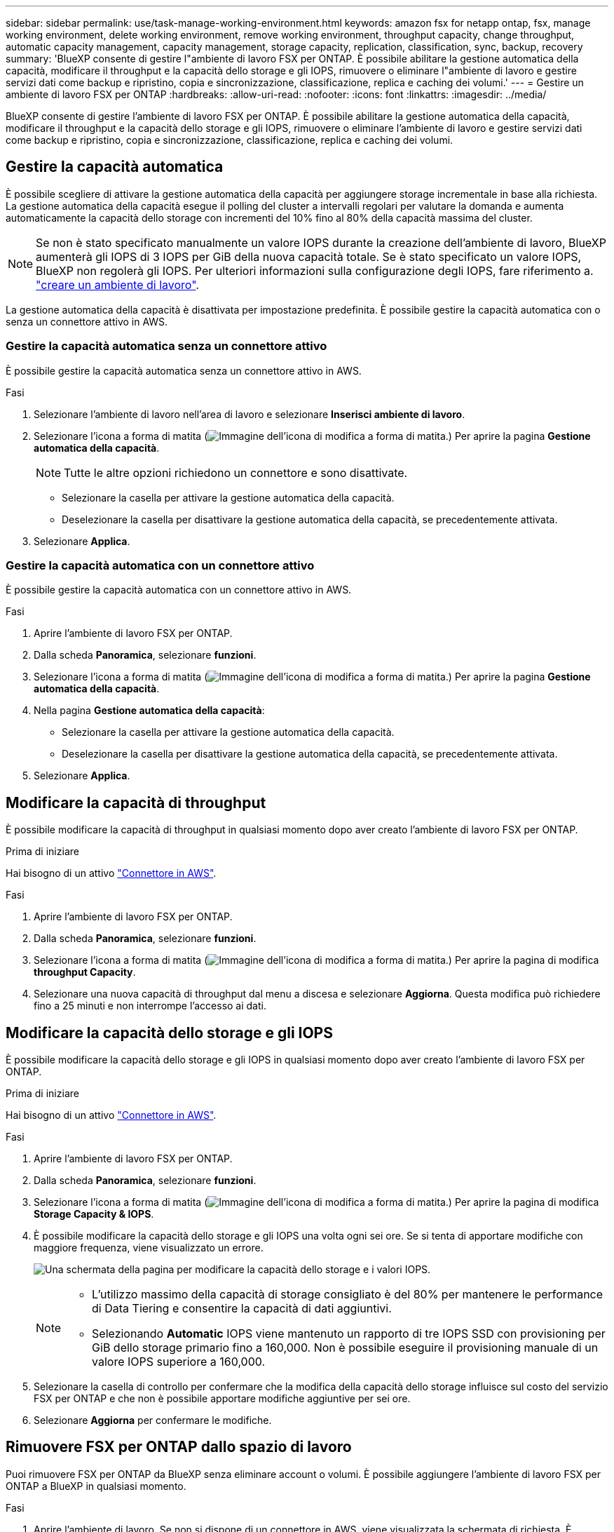 ---
sidebar: sidebar 
permalink: use/task-manage-working-environment.html 
keywords: amazon fsx for netapp ontap, fsx, manage working environment, delete working environment, remove working environment, throughput capacity, change throughput, automatic capacity management, capacity management, storage capacity, replication, classification, sync, backup, recovery 
summary: 'BlueXP consente di gestire l"ambiente di lavoro FSX per ONTAP. È possibile abilitare la gestione automatica della capacità, modificare il throughput e la capacità dello storage e gli IOPS, rimuovere o eliminare l"ambiente di lavoro e gestire servizi dati come backup e ripristino, copia e sincronizzazione, classificazione, replica e caching dei volumi.' 
---
= Gestire un ambiente di lavoro FSX per ONTAP
:hardbreaks:
:allow-uri-read: 
:nofooter: 
:icons: font
:linkattrs: 
:imagesdir: ../media/


[role="lead"]
BlueXP consente di gestire l'ambiente di lavoro FSX per ONTAP. È possibile abilitare la gestione automatica della capacità, modificare il throughput e la capacità dello storage e gli IOPS, rimuovere o eliminare l'ambiente di lavoro e gestire servizi dati come backup e ripristino, copia e sincronizzazione, classificazione, replica e caching dei volumi.



== Gestire la capacità automatica

È possibile scegliere di attivare la gestione automatica della capacità per aggiungere storage incrementale in base alla richiesta. La gestione automatica della capacità esegue il polling del cluster a intervalli regolari per valutare la domanda e aumenta automaticamente la capacità dello storage con incrementi del 10% fino al 80% della capacità massima del cluster.


NOTE: Se non è stato specificato manualmente un valore IOPS durante la creazione dell'ambiente di lavoro, BlueXP aumenterà gli IOPS di 3 IOPS per GiB della nuova capacità totale. Se è stato specificato un valore IOPS, BlueXP non regolerà gli IOPS. Per ulteriori informazioni sulla configurazione degli IOPS, fare riferimento a. link:task-creating-fsx-working-environment.html#create-an-amazon-fsx-for-ontap-working-environment["creare un ambiente di lavoro"].

La gestione automatica della capacità è disattivata per impostazione predefinita. È possibile gestire la capacità automatica con o senza un connettore attivo in AWS.



=== Gestire la capacità automatica senza un connettore attivo

È possibile gestire la capacità automatica senza un connettore attivo in AWS.

.Fasi
. Selezionare l'ambiente di lavoro nell'area di lavoro e selezionare *Inserisci ambiente di lavoro*.
. Selezionare l'icona a forma di matita (image:icon-pencil.png["Immagine dell'icona di modifica a forma di matita."]) Per aprire la pagina *Gestione automatica della capacità*.
+

NOTE: Tutte le altre opzioni richiedono un connettore e sono disattivate.

+
** Selezionare la casella per attivare la gestione automatica della capacità.
** Deselezionare la casella per disattivare la gestione automatica della capacità, se precedentemente attivata.


. Selezionare *Applica*.




=== Gestire la capacità automatica con un connettore attivo

È possibile gestire la capacità automatica con un connettore attivo in AWS.

.Fasi
. Aprire l'ambiente di lavoro FSX per ONTAP.
. Dalla scheda *Panoramica*, selezionare *funzioni*.
. Selezionare l'icona a forma di matita (image:icon-pencil.png["Immagine dell'icona di modifica a forma di matita."]) Per aprire la pagina *Gestione automatica della capacità*.
. Nella pagina *Gestione automatica della capacità*:
+
** Selezionare la casella per attivare la gestione automatica della capacità.
** Deselezionare la casella per disattivare la gestione automatica della capacità, se precedentemente attivata.


. Selezionare *Applica*.




== Modificare la capacità di throughput

È possibile modificare la capacità di throughput in qualsiasi momento dopo aver creato l'ambiente di lavoro FSX per ONTAP.

.Prima di iniziare
Hai bisogno di un attivo https://docs.netapp.com/us-en/bluexp-setup-admin/task-quick-start-connector-aws.html["Connettore in AWS"^].

.Fasi
. Aprire l'ambiente di lavoro FSX per ONTAP.
. Dalla scheda *Panoramica*, selezionare *funzioni*.
. Selezionare l'icona a forma di matita (image:icon-pencil.png["Immagine dell'icona di modifica a forma di matita."]) Per aprire la pagina di modifica *throughput Capacity*.
. Selezionare una nuova capacità di throughput dal menu a discesa e selezionare *Aggiorna*. Questa modifica può richiedere fino a 25 minuti e non interrompe l'accesso ai dati.




== Modificare la capacità dello storage e gli IOPS

È possibile modificare la capacità dello storage e gli IOPS in qualsiasi momento dopo aver creato l'ambiente di lavoro FSX per ONTAP.

.Prima di iniziare
Hai bisogno di un attivo https://docs.netapp.com/us-en/bluexp-setup-admin/task-quick-start-connector-aws.html["Connettore in AWS"^].

.Fasi
. Aprire l'ambiente di lavoro FSX per ONTAP.
. Dalla scheda *Panoramica*, selezionare *funzioni*.
. Selezionare l'icona a forma di matita (image:icon-pencil.png["Immagine dell'icona di modifica a forma di matita."]) Per aprire la pagina di modifica *Storage Capacity & IOPS*.
. È possibile modificare la capacità dello storage e gli IOPS una volta ogni sei ore. Se si tenta di apportare modifiche con maggiore frequenza, viene visualizzato un errore.
+
image:screenshot-configure-iops.png["Una schermata della pagina per modificare la capacità dello storage e i valori IOPS."]

+
[NOTE]
====
** L'utilizzo massimo della capacità di storage consigliato è del 80% per mantenere le performance di Data Tiering e consentire la capacità di dati aggiuntivi.
** Selezionando *Automatic* IOPS viene mantenuto un rapporto di tre IOPS SSD con provisioning per GiB dello storage primario fino a 160,000. Non è possibile eseguire il provisioning manuale di un valore IOPS superiore a 160,000.


====
. Selezionare la casella di controllo per confermare che la modifica della capacità dello storage influisce sul costo del servizio FSX per ONTAP e che non è possibile apportare modifiche aggiuntive per sei ore.
. Selezionare *Aggiorna* per confermare le modifiche.




== Rimuovere FSX per ONTAP dallo spazio di lavoro

Puoi rimuovere FSX per ONTAP da BlueXP senza eliminare account o volumi. È possibile aggiungere l'ambiente di lavoro FSX per ONTAP a BlueXP in qualsiasi momento.

.Fasi
. Aprire l'ambiente di lavoro. Se non si dispone di un connettore in AWS, viene visualizzata la schermata di richiesta. È possibile ignorarlo e procedere con la rimozione dell'ambiente di lavoro.
. Nella parte superiore destra della pagina, selezionare il menu delle azioni e scegliere *Rimuovi dall'area di lavoro*.
+
image:screenshot_fsx_working_environment_remove.png["Schermata dell'opzione di rimozione di FSX per ONTAP dall'interfaccia BlueXP."]

. Selezionare *Rimuovi* per rimuovere FSX per ONTAP da BlueXP.




== Eliminare l'ambiente di lavoro FSX per ONTAP

È possibile eliminare FSX per ONTAP da BlueXP.


WARNING: Questa azione eliminerà tutte le risorse associate all'ambiente di lavoro. Questa azione non può essere annullata.

.Prima di iniziare
Prima di eliminare l'ambiente di lavoro, è necessario:

* Interrompere tutte le relazioni di replica con questo ambiente di lavoro.
* link:task-manage-fsx-volumes.html#delete-volumes["Eliminare tutti i volumi"] associato al file system. Per rimuovere o eliminare i volumi, è necessario un connettore attivo in AWS.
+

NOTE: I volumi guasti devono essere cancellati utilizzando AWS Management Console o CLI.



.Fasi
. Aprire l'ambiente di lavoro. Se non si dispone di un connettore in AWS, viene visualizzata la schermata di richiesta. È possibile ignorarlo e procedere con l'eliminazione dell'ambiente di lavoro.
. Nella parte superiore destra della pagina, selezionare il menu delle azioni e scegliere *Elimina*.
+
image:screenshot_fsx_working_environment_delete.png["Schermata dell'opzione di eliminazione di FSX per ONTAP dall'interfaccia BlueXP."]

. Inserire il nome dell'ambiente di lavoro e selezionare *Delete* (Elimina).




== Gestire i servizi dati

Puoi gestire servizi dati aggiuntivi dall'ambiente di lavoro FSX per ONTAP.

image:data-services.png["Una schermata della scheda servizi dati sull'ambiente di lavoro"]

Per ulteriori informazioni sulla configurazione dei servizi dati, fare riferimento a:

* link:https://docs.netapp.com/us-en/bluexp-replication/task-replicating-data.html["Backup e ripristino BlueXP"^] Fornisce una protezione dei dati efficiente, sicura e conveniente per i dati NetApp ONTAP, Kubernetes volumi persistenti, database e macchine virtuali, sia on-premise che nel cloud.
* link:https://docs.netapp.com/us-en/bluexp-copy-sync/task-creating-relationships.html["Copia e sincronizzazione BlueXP"^] È un servizio di replica e sincronizzazione cloud per il trasferimento dei dati NAS tra archivi a oggetti on-premise e cloud.
* link:https://docs.netapp.com/us-en/bluexp-classification/index.html["Classificazione BlueXP"^] consente di eseguire la scansione e classificare i dati nel multicloud ibrido della tua organizzazione.
* link:https://docs.netapp.com/us-en/bluexp-replication/index.html["Replicare i dati"^] Tra sistemi storage ONTAP per supportare backup e disaster recovery nel cloud o tra cloud.
* link:https://docs.netapp.com/us-en/bluexp-volume-caching/index.html["Caching dei volumi"^] fornisce un volume persistente e scrivibile in un luogo remoto. È possibile utilizzare il caching dei volumi BlueXP per accelerare l'accesso ai dati o per trasferire il traffico dai volumi ad accesso elevato.

